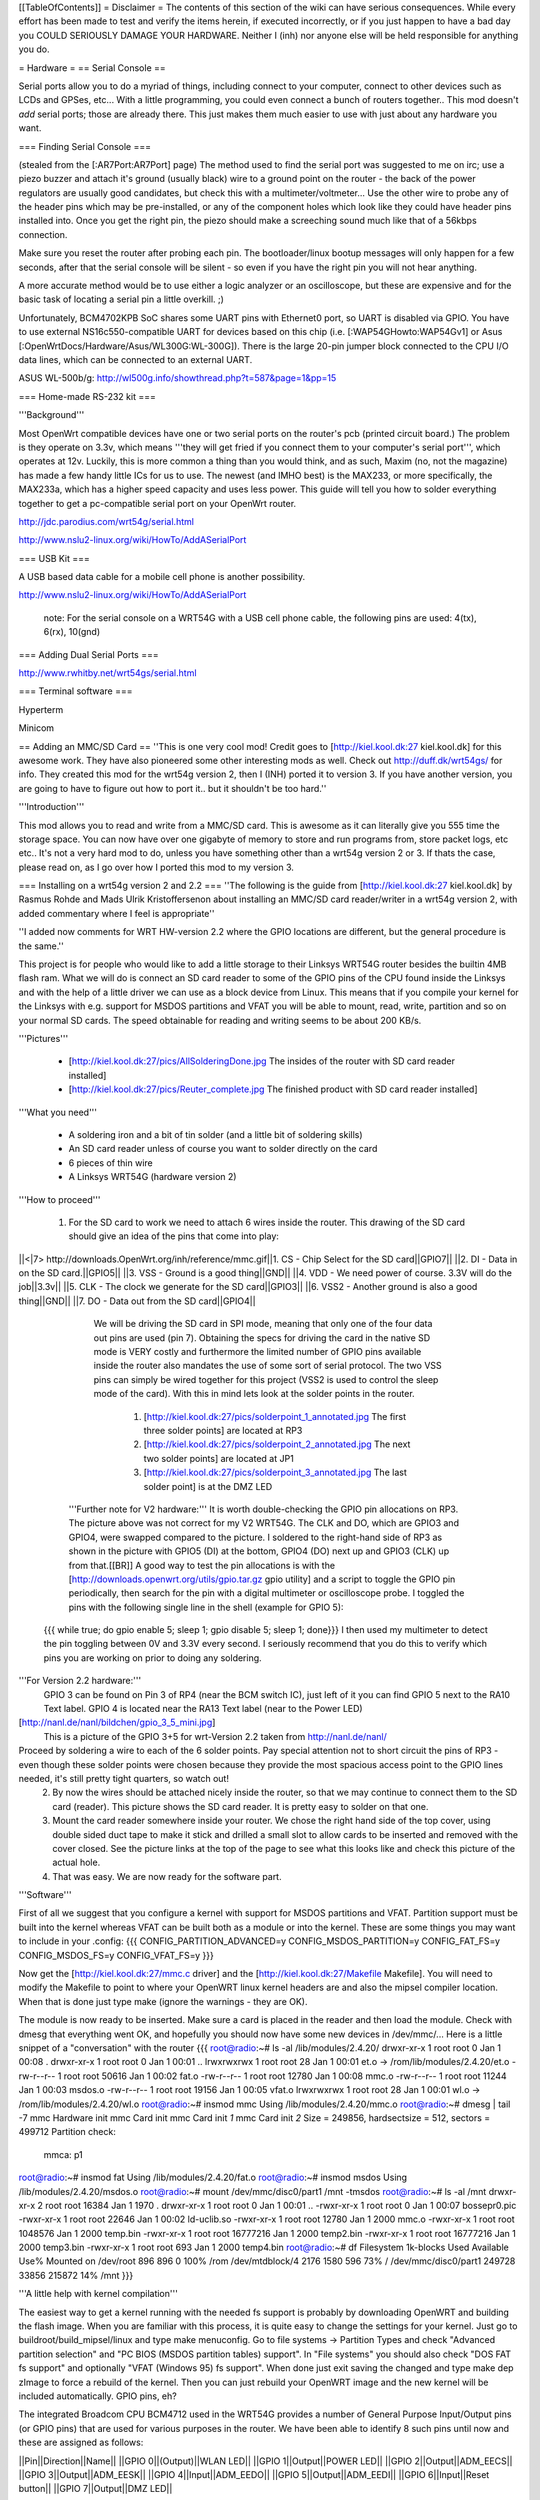 [[TableOfContents]]
= Disclaimer =
The contents of this section of the wiki can have serious consequences. While every effort has been made to test and verify the items herein, if executed incorrectly, or if you just happen to have a bad day you COULD SERIOUSLY DAMAGE YOUR HARDWARE. Neither I (inh) nor anyone else will be held responsible for anything you do.

= Hardware =
== Serial Console ==

Serial ports allow you to do a myriad of things, including connect to your computer, connect to other devices such as LCDs and GPSes, etc... With a little programming, you could even connect a bunch of routers together.. This mod doesn't *add* serial ports; those are already there. This just makes them much easier to use with just about any hardware you want.

=== Finding Serial Console ===

(stealed from the [:AR7Port:AR7Port] page) The method used to find the serial port was suggested to me on irc; use a piezo buzzer and attach it's ground (usually black) wire to a ground point on the router - the back of the power regulators are usually good candidates, but check this with a multimeter/voltmeter... Use the other wire to probe any of the header pins which may be pre-installed, or any of the component holes which look like they could have header pins installed into. Once you get the right pin, the piezo should make a screeching sound much like that of a 56kbps connection. 

Make sure you reset the router after probing each pin. The bootloader/linux bootup messages will only happen for a few seconds, after that the serial console will be silent - so even if you have the right pin you will not hear anything. 

A more accurate method would be to use either a logic analyzer or an oscilloscope, but these are expensive and for the basic task of locating a serial pin a little overkill. ;) 

Unfortunately, BCM4702KPB SoC shares some UART pins with Ethernet0 port, so UART is disabled via GPIO. You have to use external NS16c550-compatible UART for devices based on this chip (i.e. [:WAP54GHowto:WAP54Gv1] or Asus [:OpenWrtDocs/Hardware/Asus/WL300G:WL-300G]). There is the large 20-pin jumper block connected to the CPU I/O data lines, which can be connected to an external UART.

ASUS WL-500b/g: http://wl500g.info/showthread.php?t=587&page=1&pp=15

=== Home-made RS-232 kit ===

'''Background''' 

Most OpenWrt compatible devices have one or two serial ports on the router's pcb (printed circuit board.) The problem is they operate on 3.3v, which means '''they will get fried if you connect them to your computer's serial port''', which operates at 12v. Luckily, this is more common a thing than you would think, and as such, Maxim (no, not the magazine) has made a few handy little ICs for us to use. The newest (and IMHO best) is the MAX233, or more specifically, the MAX233a, which has a higher speed capacity and uses less power. This guide will tell you how to solder everything together to get a pc-compatible serial port on your OpenWrt router.

http://jdc.parodius.com/wrt54g/serial.html

http://www.nslu2-linux.org/wiki/HowTo/AddASerialPort

=== USB Kit ===

A USB based data cable for a mobile cell phone is another possibility.

http://www.nslu2-linux.org/wiki/HowTo/AddASerialPort

   note: For the serial console on a WRT54G with a USB cell phone cable, the following pins are used: 4(tx), 6(rx), 10(gnd)


=== Adding Dual Serial Ports ===

http://www.rwhitby.net/wrt54gs/serial.html

=== Terminal software ===

Hyperterm

Minicom

== Adding an MMC/SD Card ==
''This is one very cool mod! Credit goes to [http://kiel.kool.dk:27 kiel.kool.dk] for this awesome work. They have also pioneered some other interesting mods as well. Check out http://duff.dk/wrt54gs/ for info. They created this mod for the wrt54g version 2, then I (INH) ported it to version 3. If you have another version, you are going to have to figure out how to port it.. but it shouldn't be too hard.''

'''Introduction'''

This mod allows you to read and write from a MMC/SD card. This is awesome as it can literally give you 555 time the storage space. You can now have over one gigabyte of memory to store and run programs from, store packet logs, etc etc.. It's not a very hard mod to do, unless you have something other than a wrt54g version 2 or 3. If thats the case, please read on, as I go over how I ported this mod to my version 3. 

=== Installing on a wrt54g version 2 and 2.2 ===
''The following is the guide from [http://kiel.kool.dk:27 kiel.kool.dk] by Rasmus Rohde and Mads Ulrik Kristoffersenon about installing an MMC/SD card reader/writer in a wrt54g version 2, with added commentary where I feel is appropriate''

''I added now comments for WRT HW-version 2.2 where the GPIO locations are different, but the general procedure is the same.''

This project is for people who would like to add a little storage to their Linksys WRT54G router besides the builtin 4MB flash ram. What we will do is connect an SD card reader to some of the GPIO pins of the CPU found inside the Linksys and with the help of a little driver we can use as a block device from Linux. This means that if you compile your kernel for the Linksys with e.g. support for MSDOS partitions and VFAT you will be able to mount, read, write, partition and so on your normal SD cards. The speed obtainable for reading and writing seems to be about 200 KB/s.

'''Pictures'''

    * [http://kiel.kool.dk:27/pics/AllSolderingDone.jpg The insides of the router with SD card reader installed]
    * [http://kiel.kool.dk:27/pics/Reuter_complete.jpg The finished product with SD card reader installed]

'''What you need'''

    * A soldering iron and a bit of tin solder (and a little bit of soldering skills)
    * An SD card reader unless of course you want to solder directly on the card
    * 6 pieces of thin wire
    * A Linksys WRT54G (hardware version 2)

'''How to proceed'''

   1. For the SD card to work we need to attach 6 wires inside the router. This drawing of the SD card should give an idea of the pins that come into play:

||<|7> http://downloads.OpenWrt.org/inh/reference/mmc.gif||1. CS - Chip Select for the SD card||GPIO7||
||2. DI - Data in on the SD card.||GPIO5||
||3. VSS - Ground is a good thing||GND||
||4. VDD - We need power of course. 3.3V will do the job||3.3v||
||5. CLK - The clock we generate for the SD card||GPIO3||
||6. VSS2 - Another ground is also a good thing||GND||
||7. DO - Data out from the SD card||GPIO4||

      We will be driving the SD card in SPI mode, meaning that only one of the four data out pins are used (pin 7). Obtaining the specs for driving the card in the native SD mode is VERY costly and furthermore the limited number of GPIO pins available inside the router also mandates the use of some sort of serial protocol. The two VSS pins can simply be wired together for this project (VSS2 is used to control the sleep mode of the card). With this in mind lets look at the solder points in the router.

         1. [http://kiel.kool.dk:27/pics/solderpoint_1_annotated.jpg The first three solder points] are located at RP3
         2. [http://kiel.kool.dk:27/pics/solderpoint_2_annotated.jpg The next two solder points] are located at JP1
         3. [http://kiel.kool.dk:27/pics/solderpoint_3_annotated.jpg The last solder point] is at the DMZ LED

  '''Further note for V2 hardware:''' It is worth double-checking the GPIO pin allocations on RP3.  The picture above was not correct for my V2 WRT54G.  The CLK and DO, which are GPIO3 and GPIO4, were swapped compared to the picture.  I soldered to the right-hand side of RP3 as shown in the picture with GPIO5 (DI) at the bottom, GPIO4 (DO) next up and GPIO3 (CLK) up from that.[[BR]]  A good way to test the pin allocations is with the [http://downloads.openwrt.org/utils/gpio.tar.gz gpio utility] and a script to toggle the GPIO pin periodically, then search for the pin with a digital multimeter or oscilloscope probe.  I toggled the pins with the following single line in the shell (example for GPIO 5):
 {{{
 while true; do gpio enable 5; sleep 1; gpio disable 5; sleep 1; done}}}
 I then used my multimeter to detect the pin toggling between 0V and 3.3V every second.  I seriously recommend that you do this to verify which pins you are working on prior to doing any soldering.

'''For Version 2.2 hardware:'''
  GPIO 3 can be found on Pin 3 of RP4 (near the BCM switch IC), just left of it you can find 
  GPIO 5 next to the RA10 Text label.
  GPIO 4 is located near the RA13 Text label (near to the Power LED)
[http://nanl.de/nanl/bildchen/gpio_3_5_mini.jpg]
 This is a picture of the GPIO 3+5 for wrt-Version 2.2 taken from http://nanl.de/nanl/

Proceed by soldering a wire to each of the 6 solder points. Pay special attention not to short circuit the pins of RP3 - even though these solder points were chosen because they provide the most spacious access point to the GPIO lines needed, it's still pretty tight quarters, so watch out!
   2. By now the wires should be attached nicely inside the router, so that we may continue to connect them to the SD card (reader). This picture shows the SD card reader. It is pretty easy to solder on that one.
   3. Mount the card reader somewhere inside your router. We chose the right hand side of the top cover, using double sided duct tape to make it stick and drilled a small slot to allow cards to be inserted and removed with the cover closed. See the picture links at the top of the page to see what this looks like and check this picture of the actual hole.
   4. That was easy. We are now ready for the software part.

'''Software'''

First of all we suggest that you configure a kernel with support for MSDOS partitions and VFAT. Partition support must be built into the kernel whereas VFAT can be built both as a module or into the kernel. These are some things you may want to include in your .config:
{{{
CONFIG_PARTITION_ADVANCED=y
CONFIG_MSDOS_PARTITION=y
CONFIG_FAT_FS=y
CONFIG_MSDOS_FS=y
CONFIG_VFAT_FS=y
}}}

Now get the [http://kiel.kool.dk:27/mmc.c driver] and the [http://kiel.kool.dk:27/Makefile Makefile]. You will need to modify the Makefile to point to where your OpenWRT linux kernel headers are and also the mipsel compiler location. When that is done just type make (ignore the warnings - they are OK).

The module is now ready to be inserted. Make sure a card is placed in the reader and then load the module. Check with dmesg that everything went OK, and hopefully you should now have some new devices in /dev/mmc/... Here is a little snippet of a "conversation" with the router
{{{
root@radio:~# ls -al /lib/modules/2.4.20/
drwxr-xr-x    1 root     root            0 Jan  1 00:08 .
drwxr-xr-x    1 root     root            0 Jan  1 00:01 ..
lrwxrwxrwx    1 root     root           28 Jan  1 00:01 et.o -> /rom/lib/modules/2.4.20/et.o
-rw-r--r--    1 root     root        50616 Jan  1 00:02 fat.o
-rw-r--r--    1 root     root        12780 Jan  1 00:08 mmc.o
-rw-r--r--    1 root     root        11244 Jan  1 00:03 msdos.o
-rw-r--r--    1 root     root        19156 Jan  1 00:05 vfat.o
lrwxrwxrwx    1 root     root           28 Jan  1 00:01 wl.o -> /rom/lib/modules/2.4.20/wl.o
root@radio:~# insmod mmc
Using /lib/modules/2.4.20/mmc.o
root@radio:~# dmesg | tail -7
mmc Hardware init
mmc Card init
mmc Card init *1*
mmc Card init *2*
Size = 249856, hardsectsize = 512, sectors = 499712
Partition check:
 mmca: p1
root@radio:~# insmod fat
Using /lib/modules/2.4.20/fat.o
root@radio:~# insmod msdos
Using /lib/modules/2.4.20/msdos.o
root@radio:~# mount /dev/mmc/disc0/part1 /mnt -tmsdos
root@radio:~# ls -al /mnt
drwxr-xr-x    2 root     root        16384 Jan  1  1970 .
drwxr-xr-x    1 root     root            0 Jan  1 00:01 ..
-rwxr-xr-x    1 root     root            0 Jan  1 00:07 bossepr0.pic
-rwxr-xr-x    1 root     root        22646 Jan  1 00:02 ld-uclib.so
-rwxr-xr-x    1 root     root        12780 Jan  1  2000 mmc.o
-rwxr-xr-x    1 root     root      1048576 Jan  1  2000 temp.bin
-rwxr-xr-x    1 root     root     16777216 Jan  1  2000 temp2.bin
-rwxr-xr-x    1 root     root     16777216 Jan  1  2000 temp3.bin
-rwxr-xr-x    1 root     root          693 Jan  1  2000 temp4.bin
root@radio:~# df
Filesystem           1k-blocks      Used Available Use% Mounted on
/dev/root                  896       896         0 100% /rom
/dev/mtdblock/4           2176      1580       596  73% /
/dev/mmc/disc0/part1    249728     33856    215872  14% /mnt
}}}

'''A little help with kernel compilation'''

The easiest way to get a kernel running with the needed fs support is probably by downloading OpenWRT and building the flash image. When you are familiar with this process, it is quite easy to change the settings for your kernel. Just go to buildroot/build_mipsel/linux and type make menuconfig. Go to file systems -> Partition Types and check "Advanced partition selection" and "PC BIOS (MSDOS partition tables) support". In "File systems" you should also check "DOS FAT fs support" and optionally "VFAT (Windows 95) fs support". When done just exit saving the changed and type make dep zImage to force a rebuild of the kernel. Then you can just rebuild your OpenWRT image and the new kernel will be included automatically.
GPIO pins, eh?

The integrated Broadcom CPU BCM4712 used in the WRT54G provides a number of General Purpose Input/Output pins (or GPIO pins) that are used for various purposes in the router. We have been able to identify 8 such pins until now and these are assigned as follows:

||Pin||Direction||Name||
||GPIO 0||(Output)||WLAN LED||
||GPIO 1||Output||POWER LED||
||GPIO 2||Output||ADM_EECS||
||GPIO 3||Output||ADM_EESK||
||GPIO 4||Input||ADM_EEDO||
||GPIO 5||Output||ADM_EEDI||
||GPIO 6||Input||Reset button||
||GPIO 7||Output||DMZ LED||

The pins used in this project are the ADM_EESK, ADM_EEDO, ADM_EEDI and DMZ LED pins. The ADM_* pins constitute an interface used to configure the ADMTek switch chip. Since this only happens during the boot process, we are free to use these pins to our likings afterwards (the corresponding pins on the switch chip will be tri-state after configuration). The names of the other pins should be self explanatory. The direction of the pins can be individually programmed (even though this of course does not make sense for every pin). 

=== Installing on a wrt54g version 3 and 3.1 ===
*to be written, in the meantime you can find [http://www.allaboutjake.com/network/linksys/wrt54g/hack/ version 3 info] here.

Basically the same as above, but different GPIO points on the board.

Power - 3.3v (red), and GND (black). I looped through the board for strength of connection:

[http://www.ethernal.org/wrt54g/pics/power.jpg]

GPIO 3, as mentioned in the URL above, on the right hand side of the amber LED:

[http://www.ethernal.org/wrt54g/pics/button.jpg]

GPIO 4 and 7:

[http://www.ethernal.org/wrt54g/pics/underside.jpg]

GPIO 5 - definitely right next to the "RA10" label:

[http://www.ethernal.org/wrt54g/pics/gpio5.jpg]
=== Porting to other platforms ===
*almost done being written

== USB ==
If your WRT* has a USB port, you could attach a lot of USB devices.

 * http://www.linux-usb.org/
 * [http://www.nslu2-linux.org/wiki/Info/USBDeviceSupport USBDeviceSupport] @NSLU2 Linux


=== add USB to your Siemens SE505  ===
On the side with the powerplug you will find some 'C's

- add C906 with 100µF 16Volt

- add C986 with 10µF  16Volt

- add U981 with an LM7805 

This will support the +5 Volt to your USB-Port.



Go to the other side of the PCB wehre the antenna is placed.

- add wire to F51 as Fuse 

- add to 'R' about 15kOhm to R723 and R724

- shorten R733 R734

- put an USB-Plug to J51

Thats all.


=== USB Hard Drive ===

Already done, see ["UsbStorageHowto"].

All "USB Mass Storage" class devices will work too: USB-to-IDE, some cellphones, come digital cams e.t.c.

=== USB Serial port/Modem ===

It is possible to connect a USB HUB and up to 127 USB-to-RS232 convertors. 

Some USB cellphone datacables are dirt cheap and contains a USB-to-RS232 convertor (i.e. [http://gimel.esc.cam.ac.uk/james/resources/pl2303/ Prolific PL2303]).

=== USB Keyboard/Joystick ===

Hmmm...

=== USB Sound devices ===

http://wiki.openwrt.org/UsbAudioHowto

http://www.nslu2-linux.org/wiki/HowTo/SlugAsAudioPlayer

[http://www.logitech.com/index.cfm/products/details/US/EN,CRID=2258,CONTENTID=6730 Logitech USB Headset for PlayStation 2]

[http://www.micronas.com/products/documentation/multimedia/uac355xb/index.php Micronas UAC355xB] USB Codec

=== USB Webcam ===

Check out this page: http://www.nslu2-linux.org/wiki/HowTo/AddUsbWebcam

Asus [:OpenWrtDocs/Hardware/Asus/WL500GD:WL-500G-Deluxe] has a Webcam support and Motion Detection software in the default firmware.

If you have a Philips-based cam (Philips and many Logitechs, also others) and a USB port, you can try the following (tested by me on an ASUS WL500GX):
   1. Grab the "Tom" package from here: http://wl500g.info/showpost.php?p=8610&postcount=17 (and be sure to read through some of the posts) and install it, then erase the /lib/modules/2.4.20/pwc.o file
   2. Download the kmod-videodev and kmod-pwc packages from http://downloads.openwrt.org/people/nico/whiterussian/packages/
   3. Install them :)
   4. Plug in you camera and enjoy! You can use camsrv to stream images, mvc as a simple motion detector... or compile your own programs.

Note: the video device will most likely be /dev/v4l/video0 instead of the common /dev/video0, because of devfs. Just use the correct parameters when you invoke the programs.

=== USB Ethernet ===

If you need one (2..3..127) additional Ethernet ports, it is possible to use USB-to-Ethernet adaptor.

As example, Genius (KYE) GF3000U, Linksys USB100TX, D-Link DSB-650TX which are based on the [http://www.nslu2-linux.org/wiki/HowTo/AddEthernetAdapter ADMtek Pegasus] AN986.

Most of this devices has 10/100Mbit/s Full-Duplex Ethernet interface, but transfer rate is about 10Mbit/s only.

=== USB Bluetooth ===

It is possible, see this thread in the [http://forum.openwrt.org/viewtopic.php?id=1650 Forum].

=== USB VGA ===

http://www.winischhofer.at/linuxsisusbvga.shtml

== Mini PCI and PCI ==

According to [http://www.pcisig.com/specifications/conventional/mini_pci/ PCI-SIG]: ''The Mini PCI specification defines an alternate implementation for small form factor PCI cards referred to in this specification as a Mini PCI card. This specification uses a qualified subset of the same signal protocol, electrical definitions, and configuration definitions as the Conventional PCI Specification.''

In other words it is a compact 3.3V version of venerable PCI. Many Mini PCI devices are available today: sound cards, IDE/ATA and SATA controllers, and even accelerated SVGA cards. For example:

 * [http://www.globalamericaninc.com/other/mini_PCI_&_AGP.php miniPCI and miniAGP Cards]
 * ADLINK [http://www.adlinktech.com/products/LonglifeEmbedded/mPCI-8219.htm Single Channel Ultra160 SCSI]
 * ADLINK [http://www.adlinktech.com/products/LonglifeEmbedded/mPCI-8220.htm Dual Intel 82559 10/100Mbps Ethernet]
 * Kontron [http://www.kontron.com.tw/products/HTML/accessory/accessory.htm MiniPCI cards]

It is possible to remove a Wi-Fi Mini PCI card and insert another device. Fortunately, some A/G dual-standart WRT* models have two Mini PCI slots.

Because Mini PCI and PCI are cousins, you can use '''regular PCI cards''' with your Mini PCI-equipped hardware using Mini PCI-to-PCI converter. Information on some Mini PCI-to-PCI converters can be found here:

 * [http://www.interfacemasters.com/products/pci_tools/mini_pci_to_pci/ IM300 Mini PCI Type III to PCI Adapter Card]
 * [http://www.interfacemasters.com/products/pci_tools/im380/index.html IM380 Mini PCI Type III to PCI Adapter Card ] with '''two''' PCI slots, one 3.3V and one 5V --- check out juicy pictures! :)
 * [http://www.costronic.com/ Costronic's] Mini PCI-to-PCI [http://www.costronic.com/Eindexp.htm#Mini%20PCI CV09MP-P] series. 

== Adding a GPS ==
''Adding a GPS to your router may seem like an odd idea, but it does have it's uses. If you like to war drive, this combined with the SD card mod would let you simply plug in the router to your cigarette lighter and go, logging the networks to the sd card. It also isn't a hard mod to do. Depending on your GPS, this may be as simple as soldering 3 wires to your router. In my case it was a little more complicated, but by no means hard. It was just like adding a serial port, but instead of adding the serial port, I added the GPS.''


== Adding a Weather Station ==
''Connect a WX200 / WM918 / WMR918 / WMR968 weather station ''
[http://david.zope.nl/hardware/wl500g/wx200wl500g/]


== Adding an LCD ==
[http://www.duff.dk/wrt54gs/pics/reuter_lcd.jpg]
== Adding VGA Output ==
[http://www.duff.dk/wrt54gs/pics/Complete_VGA_Setup.jpg]
[http://www.duff.dk/wrt54gs/pics/HW_VGA_Setup.jpg]
== Adding Second Reset Button (v2.2 only) ==
[http://www.duff.dk/wrt54gs/pics/02_Covox_Top.jpg]
== Adding Sound Output ==
[http://www.duff.dk/wrt54gs/pics/07_Finished_product.jpg]

See also: http://wiki.openwrt.org/UsbAudioHowto
== Adding a Power Button ==
== Adding a Power Reset Button ==
== Making it Mobile ==
[http://yasha.okshtein.net/wrt54g/4m.jpg]

[http://yasha.okshtein.net/wrt54g/] How to Mobilize a WRT54g
== Adding i2c bus ==
i2c bus allows you to extend the IO ability beyond just 8 bits of IO.

Inital docs are here http://www.byteclub.net/wiki/index.php?title=Wrt54g

== Power Over Ethernet/Power Requirements ==
The internal voltage regulators on the WRT54g (version 3) are made by Anachip Corp. http://www.anachip.com 

The 1509-33 is actually a AP1509 part, and is the 3.3V regulator.

The 1509-50 is actually a AP1509 part as well, and is the 5.0V regulator.

The minimum operating voltage of the 5V regulator is 7VDC, absolute maximum is 24VDC, per the datasheet http://www.anachip.com/downloads/datasheets/power/sw_reg/AP1509.pdf


= Software =
== Things not to compile in ==
When you change things in the configs yourself, only active the following if you realy know what you are doing.


Busybox Configuration - General Configuration - Support NSA Security Enhanced Linux = N

Busybox Configuration - Init Utilities - halt = N

Busybox Configuration - Init Utilities - poweroff = N

Busybox Configuration - Networking Utilities - ifupdown = N

== Software Tools ==
=== Networking ===
||[http://www.hetos.de/bwlog.html WRTbwlog]||A tool that shows internet traffic on all wired and wireless interfaces, as well as many other useful and related functions||
=== System ===
=== Wireless ===
||[http://wiviz.natetrue.com WiViz]||A very nice wireless network visualization tool||
== Software Guides ==
=== Wireless ===
==== Client Mode ====
See [:ClientModeHowto]

=== System ===
==== LED System Load Monitor ====
''Credit goes to SeRi for starting this mod. He had it use the wrt's white and amber LEDs (version 3 only) to show system load.  I thought it was a very nifty mod, but I couldn't use it, as the white and amber LEDs are used for the read/write lines on the SD card mod. So what did I do? I modded the mod of course! Now anyone with a spare LED can use this mod. you just need to set the correct GPIO pin. For wrt54g's version 2-3, gpio 7 is for the DMZ LED, which is what I use. You can modify the source accordingly. This will flash the LED once per second under normal useage, twice per second under medium load, and when there is a high load on the system, the LED flashes 3 times per second.''

'''NOTE: You will need to compile your kernel with the Busybox option for usleep enabled. This is what is used for the LED strobing'''

'''Installing Necessary Software'''

First of, grab the [http://downloads.openwrt.org/inh/programs/loadmon.sh loadmon.sh] script, and [mbm]'s [http://downloads.openwrt.org/gpio.tar.gz GPIO tool]. Then untar the gpio tool, and copy the files to your /usr/sbin directory. A typical way to do this on a jffs2 install would go as follows. If you are using squash fs, then you shoudl know what to do.
{{{
cd /tmp
wget http://downloads.openwrt.org/inh/programs/loadmon.sh
wget http://downloads.openwrt.org/gpio.tar.gz
gzip -d gpio.tar.gz
tar xvf gpio.tar
mv gpio /usr/sbin
mv loadmon.sh /usr/sbin
}}} 

Now that everything is in place, you need to edit your configuration files to start up the script manually when the router boots. To do this, create a script in /etc/init.d to start loadmon.sh. Here's a simple way to do that:
{{{
echo "#!/bin/sh" > /etc/init.d/S60loadmon
echo "/usr/sbin/loadmon.sh &" >> /etc/init.d/S60loadmon
chmod +x /etc/init.d/S60loadmon
}}}

Now reboot and test it out :)

If you dont want to build your own firmware, and you own a router with the white and orange lights, you can try this script.  It will show the white light if load is low, white and orange at medium load, and orange at high load:

{{{
#!/bin/sh

#Set GPIO to the GPIO of the LED you wish to use.
# Default is 7 for DMZ LED on most routers..
GPIOG=2
GPIOR=3
DELAY=2
HIGHLOAD="70"
MEDLOAD="30"

while sleep $DELAY; do
   load=$(cat /proc/loadavg | cut -d " " -f1 | tr -d ".")
   #echo $load

    if [ "$load" -gt "$HIGHLOAD" ]; then
        gpio enable $GPIOG
        gpio disable $GPIOR
    elif [ "$load" -gt "$MEDLOAD" ]; then
        gpio disable $GPIOG
        gpio disable $GPIOR
    else
        gpio disable $GPIOG
        gpio enable $GPIOR
    fi
done
}}}

==== Transparent Firewall ====
See [:TransparentFirewall]



= Firmware =
== Overclocking ==
''Overclocking the WRT has been a very sought-after mod. Many people overclock their home PCs, and now I will tell you how to overclock your OpenWrt router. Please read the "troubleshooting" section at the bottom of this document, it contains important information on things you should do before trying to overclock.''

'''Background Info'''

Many people know that by setting the nvram variable clkfreq, you can overclock your router. Many people also know that Linksys actually released a beta firmware, changing clkfreq to 216 to fix stability issues. That quick fix actually works quite well, as many people can tell you. Linksys also released a lesser-known beta firmware that set clkfreq to 240. There are also a few things discovered by [mbm] and I that seem to affect performance. First off, you can NOT set clkfreq to any number you want. It is very selective, and only certain values work. Also, there are 2 clocks you can adjust. This was previously unknown (read: another OpenWrt first.)

'''NOTE: While many people have had success with this, some have not. It is HIGHLY recommended that you flash the modified CFE images I (inh) provide at [http://downloads.openwrt.org/inh/cfe/] in case something goes wrong. Otherwise you will have to setup a JTAG cable to debrick. Even the moderate/simple overclocking suggested here has been reported to fail. Even though the clock rate is valid (like the 216 stability fix), it has caused a router to constantly reboot.'''

'''Simple Overclocking'''

As stated earlier, Linksys released firmware that made their routers run at 216 MHz instead of 200 to fix stability issues. You too can do this simple overclock to make your router run much more solidly. Here is all you have to do.

At the OpenWrt prompt, type:
{{{
nvram set clkfreq=216
nvram commit
}}}

Thats it! Reboot your router by either unplugging it and plugging it back in, or by typing:
{{{
reboot
}}}
Simple enough! If your router was unstable with high traffic loads before, you should be much more stable now :)

'''Moderate Overclocking'''

While a 16mHz increase doesn't seem like much, it works wonders for the router. But what if you want to go faster? Setting clkfreq to 220 locks up the router, and then you are stuck with having to use the JTAG method to de-brick. That is, of course,  assuming you didn't change the default values in the CFE file, in which case all you have to do is reboot with the reset button held in... see the 'changing cfe defaults' guide)

Anyways, back on topic.. More speed! 
The trick with making it run faster is setting the right clkfreq values. The wrong ones turn your router into a brick. Here is a list of values that are known to work: 192,200,216,228,240,252,264,272,280,288,300

I've personally tested all of them on my wrt54g version 3, and they all worked. There is one caveat however; values above 264 seem to have no change. By checking the cpuinfo, it still reports the BogoMIPS as 264, even if clkfreq is set above that. To check your cpuinfo, type:
{{{
cat /proc/cpuinfo
}}}

Try the values, test your performance, or just bask in all your overclocking glory :)

'''Advanced Overclocking'''

This is the good stuff, especially if you have done the MMC/SD card mod, as it boosts the read/write speeds from 200 kilobytes a second to over 330 :D

In addition to setting clkfreq to a higher number, there is also another clock that can be controlled. This is called the sb clock, and is believed to be the clock that controls the speed of the data transfer between different areas of the Broadcom CPU. To set it, you set clkfreq like this:
{{{
nvram set clkfreq=MIPSclock,SBclock
}}}

For example, the following does the same as if you were to set clkfreq to 264:
{{{
nvram set clkfreq=264,132
}}}

MIPSclock is the standard clock you change when setting clkfreq with one value. The second number you set it to is the aforementioned SBclock. The SBclock, just like the MIPSclock, only has certain values that can be used, or it will brick your router. Here's a table:

||MIPSclock||||SBclock||
||||||||
||192||||96||
||200||||100||
||216||||108||
||228||||101333333||
||228||||114||
||240||||120||
||252||||126||
||264||||132||
||272||||116571428||
||280||||120||
||288||||123428571||
||300||||120||

/!\ '''Some users have reported problems going above 240; you will need a JTAG cable to erase nvram if the clkfreq setting doesn't work.'''

Those are all values known to work. You can either set just the MIPSclock by using that value, or set both MIPS and SB clocks by using:
{{{
nvram set clkfreq=MIPSclock,sbclock
}}}

You can also mix and match values. I've personally found that setting MIPSclock to 300 and SBclock to 96, I get much better performance.

'''Conclusion'''

The clock seems to still remain somewhat of a mystery. With the recently discovered SBclock, and table of usable values, overclocking is a much more feasible and safe mod than it used to be. 

'''Troubleshooting'''

Possible NEW Recovery Method (no jtag from RawDigits):
I set my wrt to 264 MHz today (didn't read well enough before trying this) which resulted in a router constantly rebooting.  I noticed that the number of seconds I could ping the router got progressively shorter after each boot, so I thought heat might be at fault here.  I placed my WRT in the freezer, and then ran a power cord and cat5 to it.  This resulted in a stable WRT at the higher frequency, allowing me to reset the NVRAM var for clkfreq.  The WRT is now running at its friendly 200 MHz with no issues whatsoever.  Let me know if this works for you (rawdigits@hotmail.com).

One another method (also no jtag and no freezer need):
With my Linksys WRT54G2 I downloaded my complet nvram to my desktop computer first. I try to overclock with clkfreq=216. I realized that the router make booting again and again. But I managed to debrick it. I unplug the router's power supply, press and hold down the reset button, then plug in. In the next seconds the nvram will be erased and fill up with default settings. My router boots after normally. After all I have to do only to set up the original nvram settings from my downloaded one. (szimszon@integrity.hu)

Setting an invalid clkfreq value can have a very undesirable effect: complete router lockup, AKA 'bricking.' Normally bricking isn't that bad of a thing. You can simply use the [http://openwrt.org/OpenWrtDocs/Troubleshooting#head-d1e14acb3488c8f4b91727d72dce9f59583f9d65 JTAG method] to de-brick. When setting clkfreq values, however, you must take extra care. If you set an invalid window, you have a VERY VERY small time frame to get the jtag to erase the nvram before the CPU locks up. Rough estimates give a window of 1/2 second. If you have ever had to do this, it is a very big annoyance. A better solution is to add the nvram value reset_gpio to the default nvram stored in the cfe. By setting the right value to reset_gpio, and flashing the modified cfe back on to your router, if you do set a wrong clkfreq value, all you have to do is reset with the reset button held in, and everything will reset back to defaults. Details on  this method can be found [http://openwrt.org/OpenWrtDocs/Customizing#head-50e9ee3f70e5d5229aeade4c624b965b24de5967 here].

== Changing CFE defaults ==
''The following is a guide from http://wl500g.dyndns.org/wrt54g.html that I've copied here, with added commentary. I am not the original author, that credit goes to Oleg.''

Copyright (c) 2005 Oleg I. Vdovikin
IMPORTANT: This information provided AS IS, without any warranties. If in doubt leave this page now. This information applies to WRT54G hw rev 2.0, 2.2, 3.0. No other units were tested, but most likely WRT54GS units should be the same. WRT54G hw rev 1.x use different layout, so you need to adjust things accordingly.

The wrt54g v.2.2 unit was kindly donated to me by maxx, the member of the forum.chupa.nl forum. I would like to publically say thank you to him.

'''Extracting default values'''

Telnet/ssh to your router running your favorite firmware and type the following
{{{
dd if=/dev/mtdblock/0 bs=1 skip=4116 count=2048 | strings > /tmp/cfe.txt
dd if=/dev/mtdblock/0 of=/tmp/cfe.bin
}}}

Copy both cfe.bin and cfe.txt to your linux box (this is required).

''To copy files from your router to your computer, make sure the Dropbear package is installed, and type:
{{{
scp root@<router ip>:/tmp/cfe.bin /directory/on/your/computer
scp root@<router ip>:/tmp/cfe.txt /directory/on/your/computer
}}}
''
Check cfe.txt, it should look like this (this is from v.2.2):
{{{
boardtype=0x0708
boardnum=42
boardrev=0x10
boardflags=0x0118
boardflags2=0
sromrev=2
clkfreq=200
sdram_init=0x000b
sdram_config=0x0062
sdram_refresh=0x0000
sdram_ncdl=0x0
et0macaddr=00:90:4C:00:00:00
et0phyaddr=30
et0mdcport=0
gpio5=robo_reset
vlan0ports=1 2 3 4 5*
vlan0hwname=et0
vlan1ports=0 5
vlan1hwname=et0
wl0id=0x4320
il0macaddr=00:90:4C:00:00:00
aa0=3
ag0=255
pa0maxpwr=0x4e
pa0itssit=62
pa0b0=0x15eb
pa0b1=0xfa82
pa0b2=0xfe66
wl0gpio2=0
wl0gpio3=0
cctl=0
ccode=0
dl_ram_addr=a0001000
os_ram_addr=80001000
os_flash_addr=bfc40000
lan_ipaddr=192.168.1.1
lan_netmask=255.255.255.0
scratch=a0180000
boot_wait=off
watchdog=5000
bootnv_ver=2
}}}

'''Changing defaults'''

Open cfe.txt using text editor and change defaults in the way you like (but be extremely careful, as some changes could prevent device from booting and you will need to use JTAG cable to bring it back to life). For me I've decided to enable both Afterburner (Speedbooster) and set boot_wait to on by default, so reset to default no longer messes the things, so I've applied this pseudo-patch (please note, that I've added bit 0x200 to boardflags to enable afterburner):
{{{
-boardflags=0x0118
-boot_wait=off
+boardflags=0x0318
+boot_wait=on
}}}

''To make life easier for me, I added "reset_gpio=6" to the cfe.txt file. This way, if I do set something wrong, like clkfreq, and the router just locks up, I wont have to try over and over again to hit a very slim window with the JTAG to erase the nvram. I can just hold reset when the router powers on, and it will use the default nvram values stored in the cfe.''

If you do not understand some things in this file, do not try to edit it. This is also applies to afterburner. I've also tried to change default lan_ipaddr, but this does not work in the way I expect: CFE started to answer to ping request to new lan_ipaddr, but it does not accept tftp transfers...

'''Creating new CFE image'''

You will need a nvserial utility which comes with several GPL tarballs. Linksys supplies it in the wrt54g.1.42.3, wrt54g.1.42.2, wap55ag.1.07, wap54gv2.2.06. Launch nvserial in the way like this on your x86 linux box:
''You can get nvserial from http://downloads.openwrt.org/people/inh/programs/nvserial''
{{{
nvserial -i cfe.bin -o cfe_new.bin -b 4096 -c 2048 cfe.txt
}}}
It works really slow, but it should finally create cfe_new.bin file for you, which has new embedded nvram.

'''Recompiling kernel with writable pmon partition'''

By default most firmwares has pmon partition write protected, i.e. you can't flash anything to this first 256k of flash. This is to prevent corrupting PMON/CFE. To remove this "lock" you will need to compile your own firmare with the following patch, you will need to copy the patch into "target/linux/linux-2.4/patches/brcm". (This patch works with WHITERUSSIAN RC3)
{{{
--- linux-2.4.30/arch/mips/bcm947xx/setup.c.orig	2005-09-21 11:24:09.000000000 -0400
+++ linux-2.4.30/arch/mips/bcm947xx/setup.c	2005-09-21 13:48:46.853425632 -0400
@@ -174,7 +174,7 @@
 #ifdef CONFIG_MTD_PARTITIONS
 
 static struct mtd_partition bcm947xx_parts[] = {
-	{ name: "pmon",	offset: 0, size: 0, mask_flags: MTD_WRITEABLE, },
+	{ name: "pmon",	offset: 0, size: 0 /*, mask_flags: MTD_WRITEABLE,*/ },
 	{ name: "linux", offset: 0, size: 0, },
 	{ name: "rootfs", offset: 0, size: 0, },
 	{ name: "nvram", offset: 0, size: 0, },
}}}

'''Flashing new CFE image'''

So, once you've recompiled and flashed your new firmware you need you upgrade CFE. This process is dangerous, as flash failure during it will prevent your unit from booting. Copy cfe_new.bin to your wrt54g and flash it. The exact commands are dependent on the firmware. With OpenWrt I've used the following:

{{{
mtd unlock pmon
mtd write -f /tmp/cfe_new.bin pmon
}}}

''I recommend using the JTAG cable method for re-flashing your CFE. If something were to go wrong, you would end up needing the JTAG cable anyways. It's really cheap and easy to build, and makes it possible to recover from almost any error you make when writing to the flash. Check out http://openwrt.org/OpenWrtDocs/Troubleshooting ''

'''Checking it'''

Embedded nvram is only used, when real nvram is either corrupted or empty (CRC/magic checks fails), so you will need to erase nvram or to reset to defaults. With OpenWrt type this:
{{{
mtd erase nvram
}}}
Then cross your fingers and reboot your unit. And remember - I'm not responsible for any damage to your unit, as this information is provided AS IS for my own pleasure. oleg@cs.msu.su
Posted: 2005-04-03

== Customizing Firmware Image ==

It is relatively easy to create a custom firmware image which is pre-loaded with particular software packages and your own files.  For example, it's easy to move the root home directory to /root, pre-load an .ssh/authorized_keys file, and modify /etc/passwd to include a stock password and point the root home directory at /root instead of the default /tmp.  To do this you will need a Linux system and to download the source tar file.  Extract this tar file, cd into the "openwrt" directory and look in the "docs" subdirectory.  Documentation for customizing the image is located there.

The short form is that you first run "make" and will be presented with a configuration like the normal Linux kernel menuconfig.  Use this to select various software packages and configurations.  When done, customize the base file-system by modifying the filesystem image under "target/default/target_skeleton", and then run "make" again.  This will run quite a while, well over an hour on a Pentium M 1.8 system.  When complete, your customized firmware will be in the "bin" subdirectory, ready to install.  If you make changes to the filesystem image, you'll need to regenerate the firmware with "make target_prepare target_install".  If you remove files, you will need to remove them from "build_mipsel/root" as well, or they will persist across new firmware image builds.

= Downloads =
== Programs ==

